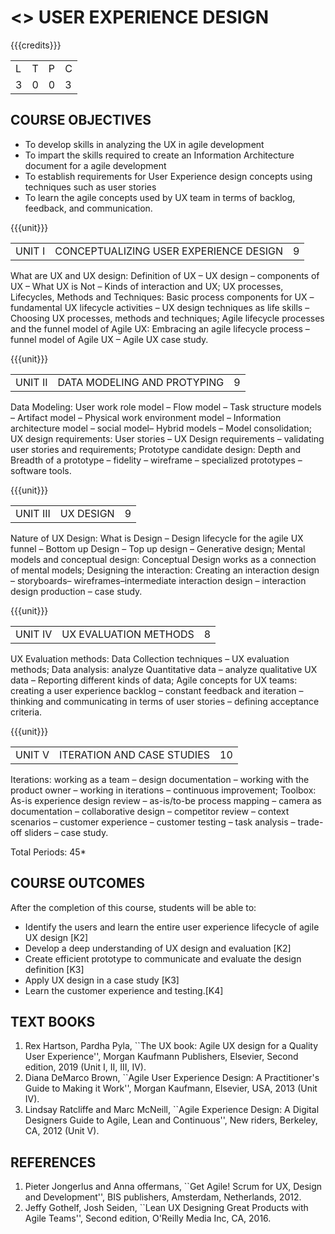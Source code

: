 * <<<PE408>>> USER EXPERIENCE DESIGN
:properties:
:author: Dr A Chamundeeswari
:date: 
:end:


#+startup: showall


{{{credits}}}
| L | T | P | C |
| 3 | 0 | 0 | 3 |

** COURSE OBJECTIVES
- To develop skills in analyzing the UX in agile development
- To impart the skills required to create an Information Architecture
  document for a agile development
- To establish requirements for User Experience design concepts using
  techniques such as user stories
- To learn the agile concepts used by UX team in terms of backlog,
  feedback, and communication.

{{{unit}}}
| UNIT I | CONCEPTUALIZING USER EXPERIENCE DESIGN  | 9 |
What are UX and UX design: Definition of UX -- UX design -- components
of UX -- What UX is Not -- Kinds of interaction and UX; UX processes,
Lifecycles, Methods and Techniques: Basic process components for UX --
fundamental UX lifecycle activities -- UX design techniques as life
skills -- Choosing UX processes, methods and techniques; Agile
lifecycle processes and the funnel model of Agile UX: Embracing an
agile lifecycle process -- funnel model of Agile UX -- Agile UX case
study.

{{{unit}}}
| UNIT II | DATA MODELING AND PROTYPING | 9 |
Data Modeling: User work role model -- Flow model -- Task structure
models -- Artifact model -- Physical work environment model --
Information architecture model -- social model-- Hybrid models --
Model consolidation; UX design requirements: User stories -- UX Design
requirements -- validating user stories and requirements; Prototype
candidate design: Depth and Breadth of a prototype -- fidelity --
wireframe -- specialized prototypes -- software tools.

{{{unit}}}
| UNIT III | UX DESIGN | 9 |
Nature of UX Design: What is Design -- Design lifecycle for the agile
UX funnel -- Bottom up Design -- Top up design -- Generative design;
Mental models and conceptual design: Conceptual Design works as a
connection of mental models; Designing the interaction: Creating an
interaction design -- storyboards-- wireframes--intermediate
interaction design -- interaction design production -- case study.

{{{unit}}}
| UNIT IV | UX EVALUATION METHODS  | 8 |
UX Evaluation methods: Data Collection techniques -- UX evaluation
methods; Data analysis: analyze Quantitative data -- analyze
qualitative UX data -- Reporting different kinds of data; Agile
concepts for UX teams: creating a user experience backlog -- constant
feedback and iteration -- thinking and communicating in terms of user
stories -- defining acceptance criteria.

{{{unit}}}
| UNIT V | ITERATION AND CASE STUDIES | 10 |
Iterations: working as a team -- design documentation -- working with
the product owner -- working in iterations -- continuous improvement;
Toolbox: As-is experience design review -- as-is/to-be process mapping
-- camera as documentation -- collaborative design -- competitor
review -- context scenarios -- customer experience -- customer testing
-- task analysis -- trade-off sliders -- case study.

\hfill *Total Periods: 45*

** COURSE OUTCOMES
After the completion of this course, students will be able to: 
- Identify the users and learn the entire user experience lifecycle of
  agile UX design [K2]
- Develop a deep understanding of UX design and evaluation [K2]
- Create efficient prototype to communicate and evaluate the design
  definition [K3]
- Apply UX design in a case study [K3]
- Learn the customer experience and testing.[K4]

** TEXT BOOKS
1. Rex Hartson, Pardha Pyla, ``The UX book: Agile UX design for a
   Quality User Experience'', Morgan Kaufmann Publishers, Elsevier,
   Second edition, 2019 (Unit I, II, III, IV).
2. Diana DeMarco Brown, ``Agile User Experience Design: A
   Practitioner's Guide to Making it Work'', Morgan Kaufmann,
   Elsevier, USA, 2013 (Unit IV).
3. Lindsay Ratcliffe and Marc McNeill, ``Agile Experience Design: A
   Digital Designers Guide to Agile, Lean and Continuous'', New
   riders, Berkeley, CA, 2012 (Unit V).

** REFERENCES
1. Pieter Jongerlus and Anna offermans, ``Get Agile! Scrum for UX,
   Design and Development'', BIS publishers, Amsterdam,
   Netherlands, 2012.
2. Jeffy Gothelf, Josh Seiden, ``Lean UX Designing Great Products with
   Agile Teams'', Second edition, O'Reilly Media Inc, CA, 2016.
** CO PO MAPPING :noexport:
#+NAME: co-po-mapping
|                |    | PO1 | PO2 | PO3 | PO4 | PO5 | PO6 | PO7 | PO8 | PO9 | PO10 | PO11 | PO12 | PSO1 | PSO2 | PSO3 |
|                |    |  K3 |  K6 |  K6 |  K6 |  K6 |    |    |    |    |    |     |     |   K6 |   K5 |   K6 |
| CO1            | K2 |   2 |   1 |   1 |   |    |    |    |    |   |    |    |    |    |    |     |
| CO2            | K2 |   2 |   1 |   1 |   |    |    |    |    |   |    |    |    |    |    |     |
| CO3            | K3 |   3 |   2 |   2 |   |    |    |    |    |   |    |    |    |    |  2  |     |
| CO4            | K3 |   3 |   2 |   2 |   |    |    |    |    |   |    |    |    |    |  2  |     |
| CO5            | K4 |   3 |   2 |   2 |   |    |    |    |    |   |    |    |    |    |  2  |     |
| Score          |    |  13 |  8 |   8 |    |    |    |    |    |   |    |    |    |    |  6  |    |
| Course Mapping |    |   3 |   3 |   2 |    |    |    |    |    |    |     |     |     |     |   2 |     |
